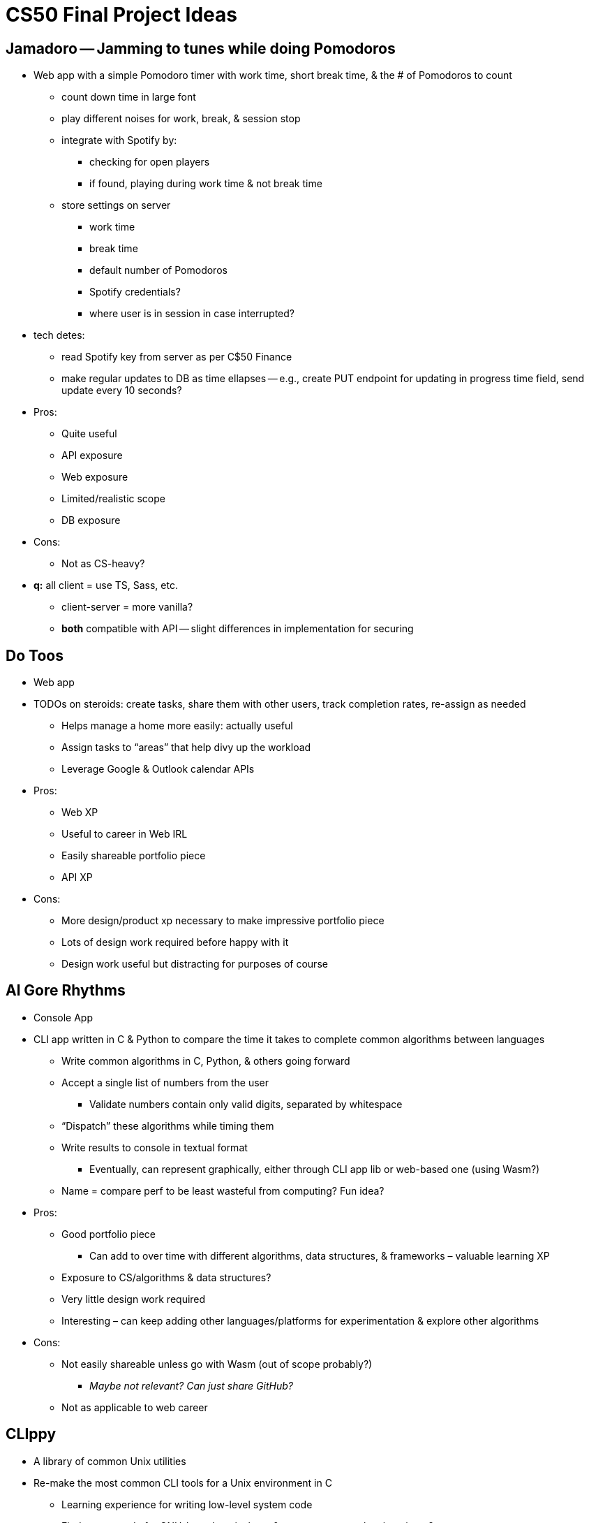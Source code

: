 = CS50 Final Project Ideas

== Jamadoro -- Jamming to tunes while doing Pomodoros

* Web app with a simple Pomodoro timer with work time, short break time, & the
  # of Pomodoros to count
** count down time in large font
** play different noises for work, break, & session stop
** integrate with Spotify by:
*** checking for open players
*** if found, playing during work time & not break time
** store settings on server
*** work time
*** break time
*** default number of Pomodoros
*** Spotify credentials?
*** where user is in session in case interrupted?

* tech detes:
** read Spotify key from server as per C$50 Finance
** make regular updates to DB as time ellapses -- e.g., create PUT endpoint for
   updating in progress time field, send update every 10 seconds?

* Pros:
** Quite useful
** API exposure
** Web exposure
** Limited/realistic scope
** DB exposure

* Cons:
** Not as CS-heavy?

* *q:* all client = use TS, Sass, etc.
** client-server = more vanilla?
** *both* compatible with API -- slight differences in implementation for
   securing

== Do Toos

* Web app

* TODOs on steroids: create tasks, share them with other users, track
  completion rates, re-assign as needed
** Helps manage a home more easily: actually useful
** Assign tasks to "`areas`" that help divy up the workload
** Leverage Google & Outlook calendar APIs

* Pros:
** Web XP
** Useful to career in Web IRL
** Easily shareable portfolio piece
** API XP

* Cons:
** More design/product xp necessary to make impressive portfolio piece
** Lots of design work required before happy with it
** Design work useful but distracting for purposes of course

== Al Gore Rhythms

* Console App

* CLI app written in C & Python to compare the time it takes to complete common
  algorithms between languages
** Write common algorithms in C, Python, & others going forward
** Accept a single list of numbers from the user
*** Validate numbers contain only valid digits, separated by whitespace
** "`Dispatch`" these algorithms while timing them
** Write results to console in textual format
*** Eventually, can represent graphically, either through CLI app lib or
    web-based one (using Wasm?)
** Name = compare perf to be least wasteful from computing? Fun idea?

* Pros:
** Good portfolio piece
*** Can add to over time with different algorithms, data structures, &
    frameworks – valuable learning XP
** Exposure to CS/algorithms & data structures?
** Very little design work required
** Interesting – can keep adding other languages/platforms for experimentation
   & explore other algorithms

* Cons:
** Not easily shareable unless go with Wasm (out of scope probably?)
*** _Maybe not relevant? Can just share GitHub?_
** Not as applicable to web career

== **CLI**ppy

* A library of common Unix utilities

* Re-make the most common CLI tools for a Unix environment in C
** Learning experience for writing low-level system code
** Find source code for GNU-based equivalents & compare approaches in writeup?
** Most common = `+ls+`, `+cat+`, `+grep+`, `+cd+`
*** `+cd+` = shell builtin?
** *Or* should just pick 1 & try to recreate all it’s args, features, etc.?
** *Or* pick 1 & provide most useful options for it?
*** Ex., `+ls+` = list normally, list all, list long?

* Pros:
** Good learning XP for low-level systems programming
** Interesting to compare with real code for learning purposes
** Good portfolio piece?
** Very applicable to course code?

* Cons:
** Lots of time?
** Beyond skill level?

== Crash -- The **Cra**sh-prone **Sh**ell

* Make a basic shell coded in C
** Read from $PATH?
** Dispatch C programs?
** Include several built-ins?

* Pros:
** Good XP?
** Fun project to maintain/add to over time?
** Add useful features – built-in package manager for prompts?
*** Bundle with Oh My Posh?

* Cons:
** Lots of time?
** Beyond skill level?
